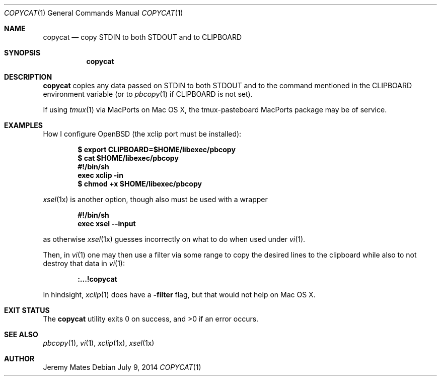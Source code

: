 .Dd $Mdocdate: July  9 2014 $
.Dt COPYCAT 1
.nh
.Os
.Sh NAME
.Nm copycat
.Nd copy STDIN to both STDOUT and to CLIPBOARD
.Sh SYNOPSIS
.Nm copycat
.Sh DESCRIPTION
.Nm
copies any data passed on STDIN to both STDOUT and to the command mentioned in the CLIPBOARD environment variable (or to
.Xr pbcopy 1
if CLIPBOARD is not set).
.Pp
If using
.Xr tmux 1
via MacPorts on Mac OS X, the tmux-pasteboard MacPorts package may be of service.
.Sh EXAMPLES
How I configure OpenBSD (the xclip port must be installed):
.Pp
.Dl $ export CLIPBOARD=$HOME/libexec/pbcopy
.Dl $ cat $HOME/libexec/pbcopy
.Dl #!/bin/sh
.Dl exec xclip -in
.Dl $ chmod +x $HOME/libexec/pbcopy
.Pp
.Xr xsel 1x
is another option, though also must be used with a wrapper
.Pp
.Dl #!/bin/sh
.Dl exec xsel --input
.Pp
as otherwise
.Xr xsel 1x
guesses incorrectly on what to do when used under
.Xr vi 1 .
.Pp
Then, in
.Xr vi 1
one may then use a filter via some range to copy the desired lines to the clipboard while also to not destroy that data in
.Xr vi 1 :
.Pp
.Dl :...!copycat
.Pp
In hindsight,
.Xr xclip 1
does have a
.Fl filter
flag, but that would not help on Mac OS X.
.Sh EXIT STATUS
.Ex -std copycat
.Sh SEE ALSO
.Xr pbcopy 1 ,
.Xr vi 1 ,
.Xr xclip 1x ,
.Xr xsel 1x
.Sh AUTHOR
.An Jeremy Mates
